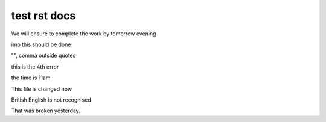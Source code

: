test rst docs
+++++++++++++

We will ensure to complete the work by tomorrow evening

imo this should be done

"", comma outside quotes

this is the 4th error

the time is 11am

This file is changed now

British English is not recognised

That was broken yesterday.